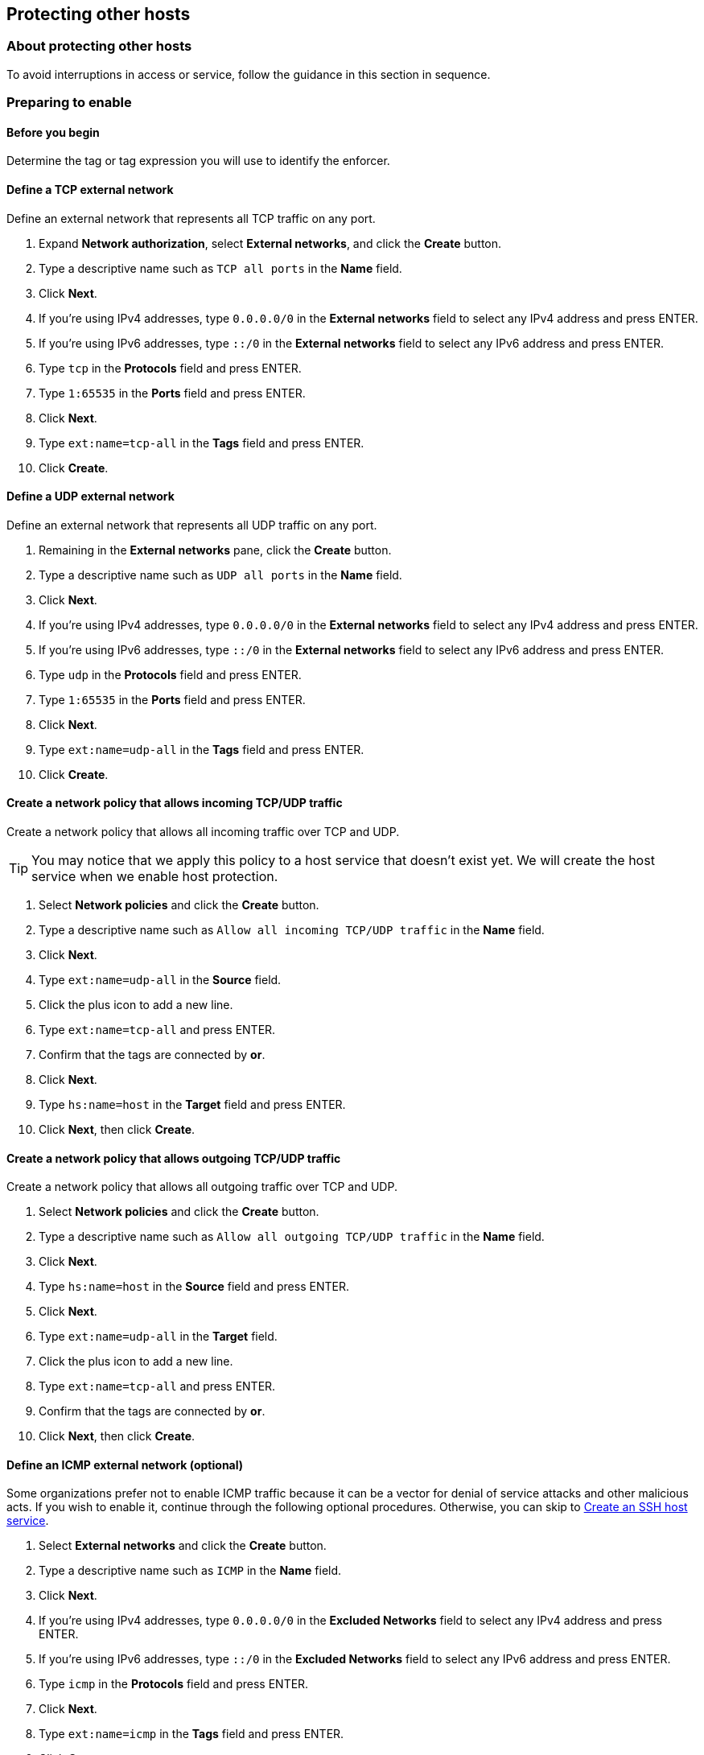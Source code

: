 == Protecting other hosts

//'''
//
//title: Protecting other hosts
//type: single
//url: "/3.14/secure/secure-hosts/host/"
//weight: 10
//menu:
//  3.14:
//    parent: "secure-hosts"
//    identifier: "whole-host"
//canonical: https://docs.aporeto.com/saas/secure/secure-hosts/host/
//aliases: [
//  "../setup/secure-hosts/host/"
//]
//
//'''

=== About protecting other hosts

To avoid interruptions in access or service, follow the guidance in this section in sequence.

=== Preparing to enable

==== Before you begin

Determine the tag or tag expression you will use to identify the enforcer.

[.task]
==== Define a TCP external network

Define an external network that represents all TCP traffic on any port.

[.procedure]
. Expand *Network authorization*, select *External networks*, and click the *Create* button.
. Type a descriptive name such as `TCP all ports` in the *Name* field.
. Click *Next*.
. If you're using IPv4 addresses, type `0.0.0.0/0` in the *External networks* field to select any IPv4 address and press ENTER.
. If you're using IPv6 addresses, type `::/0` in the *External networks* field to select any IPv6 address  and press ENTER.
. Type `tcp` in the *Protocols* field and press ENTER.
. Type `1:65535` in the *Ports* field and press ENTER.
. Click *Next*.
. Type `ext:name=tcp-all` in the *Tags* field and press ENTER.
. Click *Create*.

[.task]
==== Define a UDP external network

Define an external network that represents all UDP traffic on any port.

[.procedure]
. Remaining in the *External networks* pane, click the *Create* button.
. Type a descriptive name such as `UDP all ports` in the *Name* field.
. Click *Next*.
. If you're using IPv4 addresses, type `0.0.0.0/0` in the *External networks* field to select any IPv4 address and press ENTER.
. If you're using IPv6 addresses, type `::/0` in the *External networks* field to select any IPv6 address  and press ENTER.
. Type `udp` in the *Protocols* field and press ENTER.
. Type `1:65535` in the *Ports* field and press ENTER.
. Click *Next*.
. Type `ext:name=udp-all` in the *Tags* field and press ENTER.
. Click *Create*.

[.task]
==== Create a network policy that allows incoming TCP/UDP traffic

Create a network policy that allows all incoming traffic over TCP and UDP.

[TIP]
====
You may notice that we apply this policy to a host service that doesn't exist yet.
We will create the host service when we enable host protection.
====

[.procedure]
. Select *Network policies* and click the *Create* button.
. Type a descriptive name such as `Allow all incoming TCP/UDP traffic` in the *Name* field.
. Click *Next*.
. Type `ext:name=udp-all` in the *Source* field.
. Click the plus icon to add a new line.
. Type `ext:name=tcp-all` and press ENTER.
. Confirm that the tags are connected by *or*.
. Click *Next*.
. Type `hs:name=host` in the *Target* field and press ENTER.
. Click *Next*, then click *Create*.

[.task]
==== Create a network policy that allows outgoing TCP/UDP traffic

Create a network policy that allows all outgoing traffic over TCP and UDP.

[.procedure]
. Select *Network policies* and click the *Create* button.
. Type a descriptive name such as `Allow all outgoing TCP/UDP traffic` in the *Name* field.
. Click *Next*.
. Type `hs:name=host` in the *Source* field and press ENTER.
. Click *Next*.
. Type `ext:name=udp-all` in the *Target* field.
. Click the plus icon to add a new line.
. Type `ext:name=tcp-all` and press ENTER.
. Confirm that the tags are connected by *or*.
. Click *Next*, then click *Create*.

[.task]
==== Define an ICMP external network (optional)

Some organizations prefer not to enable ICMP traffic because it can be a vector for denial of service attacks and other malicious acts.
If you wish to enable it, continue through the following optional procedures.
Otherwise, you can skip to <<create-an-ssh-host-service,Create an SSH host service>>.

[.procedure]
. Select *External networks* and click the *Create* button.
. Type a descriptive name such as `ICMP` in the *Name* field.
. Click *Next*.
. If you're using IPv4 addresses, type `0.0.0.0/0` in the *Excluded Networks* field to select any IPv4 address and press ENTER.
. If you're using IPv6 addresses, type `::/0` in the *Excluded Networks* field to select any IPv6 address  and press ENTER.
. Type `icmp` in the *Protocols* field and press ENTER.
. Click *Next*.
. Type `ext:name=icmp` in the *Tags* field and press ENTER.
. Click *Create*.

[.task]
==== Create a network policy that allows outgoing ICMP traffic (optional)

Create a network policy that allows outgoing traffic over ICMP.

[.procedure]
. Select *Network policies* and click the *Create* button.
. Type a descriptive name such as `Allow all outgoing ICMP traffic` in the *Name* field.
. Select *Outgoing traffic* from the *Policy Mode* list box.
. Click *Next*.
. Type `hs:name=host` in the *Source* field and press ENTER.
. Click *Next*.
. Type `ext:name=icmp` in the *Target* field and press ENTER.
. Click *Next*, then click *Create*.

[.task]
==== Create a network policy that allows incoming ICMP traffic (optional)

Create a network policy that allows incoming traffic over ICMP.

[.procedure]
. Remaining in *Network policies*, click the *Create* button.
. Type a descriptive name such as `Allow all incoming ICMP traffic` in the *Name* field.
. Select *Incoming traffic* from the *Policy Mode* list box.
. Click *Next*.
. Type `ext:name=icmp` in the *Source* field and press ENTER.
. Click *Next*.
. Type `hs:name=host` in the *Target* field and press ENTER.
. Click *Next*, then click *Create*.

[.task]
==== Create an SSH host service

Create a host service to represent SSH access.

[.procedure]
. Expand *Enforcer settings*, select *Host services*, and click the *Create* button.
. Type `ssh` in the *Name* field and click *Next*.
. Type `tcp/22` in the *Services* field and click *Next*.
. Type `hs:name=ssh` in the *Tags* field and click *Create*.

[.task]
==== Create a network policy that allows incoming SSH traffic

Create a network policy that allows inbound TCP traffic to the `ssh` host service.

[.procedure]
. Under *Network authorization*, select *Network policies*, and click the *Create* button.
. Type a descriptive name such as `Allow incoming SSH traffic` in the *Name* field.
. Select *Incoming traffic* from the *Policy Mode* list box.
. Click *Next*.
. Type `ext:name=tcp-all` in the *Source* field and press ENTER.
. Click *Next*.
. Type `hs:name=ssh` in the *Target* field and press ENTER.
. Click *Next*, then click *Create*.

[.task]
==== Map the SSH host service to the enforcer

Create a host service mapping that selects your enforcer.
For now, we'll just map the `ssh` host service to the enforcer.

[.procedure]
. Under *Enforcer settings*, select *Host service mappings*, and click the *Create* button.
. Type `Enable host protection` in the *Name* field and click *Next*.
. Type a tag expression that uniquely identifies the enforcer that you plan to enable host mode on.
For example, `@cloud:aws:instance-id=i-09f48859d324c3ad13` and `$identity=enforcer`.
. Click *Next*.
. Type `hs:name=ssh` in the *Host Services* field and click *Create*.
. Select *Enforcers*.
. Locate the enforcer and click the *Go to details page* icon.
. Confirm that the `ssh` host service is listed under *Policy Defined Host Services*.

==== Verify SSH access

Confirm that you can access the host through SSH.

Great job!
You are ready to <<enabling-host-protection,enable host protection>>.

=== Enabling host protection

[.task]
==== Create a host service for the host

Create a host service to represent the entire host.

[.procedure]
. Expand *Enforcer settings*, select *Host services*, and click the *Create* button.
. Type `host` in the *Name* field and click *Next*.
. Select *Protect the entire host* and click *Next*.
. Type `hs:name=host` in the *Tags* field and click *Create*.

[.task]
==== Edit the host service mapping

Modify the host service mapping you created earlier to include the new host service that you just defined.

[.procedure]
. Under *Enforcer settings*, select *Host service mappings*, locate the *Enable host protection* mapping, and click the *Edit* button.
. Click *Next* and then click *Next* again.
. In the *Host Services* page, click the plus sign on the right to add a new line.
. Type `hs:name=host` in the new line.
. Confirm that the two tags are connected by an *or*.
. Click *Update*.

[.task]
==== Verify SSH access and host mode protection

[.procedure]
. Confirm that you can still access the host via SSH.
. In the https://microsegmentation.acme.com/app/[*App* page of the Aporeto web interface], select *Platform*. You should see a green line showing the successful SSH connection you just made from *TCP all ports* to the SSH host service.
. Returning to the terminal of your host, issue one or both of the following commands.
+
[,console]
----
ping 8.8.8.8
----

. If you enabled ICMP communications, the request succeeds.
+
----
PING 8.8.8.8 (8.8.8.8) 56(84) bytes of data.
64 bytes from 8.8.8.8: icmp_seq=1 ttl=43 time=6.44 ms
64 bytes from 8.8.8.8: icmp_seq=2 ttl=43 time=6.46 ms
64 bytes from 8.8.8.8: icmp_seq=3 ttl=43 time=6.56 ms
^C
--- 8.8.8.8 ping statistics ---
3 packets transmitted, 3 received, 0% packet loss, time 2003ms
rtt min/avg/max/mdev = 6.443/6.493/6.569/0.085
----
+
Otherwise, it times out.

. Return to the Aporeto web interface. You should see something like the following.
+
image::host-mode-enabled-3.14.gif[Host protection enabled]
+
This example shows an EC2 instance that uses both IPv4 and IPv6 with ICMP traffic allowed.
We can see our incoming SSH connection, an outgoing TCP request to the AWS metadata server, the ping request we just made, and a couple of common UDP requests.
+
Congratulations!
You've enabled host mode in a very permissive initial configuration.
The host should continue to function as it was before, with no impact to its accustomed communications or applications.
+
We recommend allowing your protected host to run in this initial, permissive configuration for some time, perhaps a week.
During this interval, the IP addresses, protocols, and ports of the allowed communications collect in Aporeto.
You can use this information to compose a comprehensive list of the minimum allowed communications, ensuring a seamless experience when you disable the `Allow all incoming TCP/UDP traffic` policy and the `Allow all outgoing TCP/UDP traffic` policy.
+
When you're ready to set more restrictive policies, continue to <<hardening-host-protection,Hardening host protection>>.

=== Hardening host protection

==== Overview

After <<enabling-host-protection,enabling host protection>> and waiting for some time to allow information about the host's communications to populate in Aporeto, follow the procedures in this section to harden your host.

The section begins by describing how to allow some of the most common and critical traffic.
After completing these procedures, you should be familiar with the process and capable of allowing additional traffic on your own, according to the specificities of your circumstances.

While the port numbers used in the following procedures should match up with yours, there is a small chance that they will not.
You may need to modify the port numbers if the host deviates from well-known defaults.

[.task]
==== Review the flows

Before you begin, review your host's communication patterns.

[.procedure]
. From the https://microsegmentation.acme.com/app/[*App* page of the Aporeto web interface], select the *Platform* view.
. Click the green flows from the host to *TCP all ports* and *UDP all ports*.
. Select the *Access* tab.
. Scroll through the list of connections, paying particular attention to the ports.
. Try filtering the list by clicking the search icon, selecting *Port*, and typing a number like 53  or 123.

[.task]
==== Allow network time protocol communications

[NOTE]
====
Aporeto requires accurate time-keeping.
If you have not already configured the host to synchronize times with authoritative sources, take a few moments to do so now.
====

Complete the following steps to allow network time protocol (NTP) traffic from the host to UDP port 123.

[.procedure]
. Under *Network authorization*, select *External networks*, and click the *Create* button.
. Type `NTP` in the *Name* field and click *Next*.
. If you're using IPv4 addresses, type `0.0.0.0/0` in the *Excluded Networks* field and press ENTER.
. If you're using IPv6 addresses, type `::/0` in the *Excluded Networks* field and press ENTER.
. Type `udp` in the *Protocols* field and press ENTER.
. Type `123` in the *Target Ports* field and press ENTER.
. Click *Next*.
. Type `ext:name=ntp` in the *Tags* field and click *Create*.
. Remaining under *Network authorization*, select *Network policies*, and click the *Create* button.
. Type a descriptive name such as `Allow outgoing NTP traffic` in the *Name* field.
. Click *Next*.
. Type `hs:name=host` in the *Source* field and press ENTER.
. Click *Next*.
. Type `ext:name=ntp` in the *Target* field and press ENTER.
. Click *Next*, then click *Create*.
. In *Network policies*, click the *Create* button.
. Type a descriptive name such as `Allow incoming NTP traffic` in the *Name* field.
. Click *Next*.
. Type `ext:name=ntp` in the *Source* field and press ENTER.
. Click *Next*.
. Type `hs:name=host` in the *Target* field and press ENTER.
. Click *Next*, then click *Create*.
. Select *Platform*.
. After some time, you should see a new external network named *NTP* with a green flow from your host, as shown below.
+
[TIP]
====
To see the results immediately, you can restart the NTP service.
====
+
image::host-udp-123-ntp-3.14.gif[NTP traffic allowed]
+
This example shows a dual-stack EC2 instance, using both IPv4 and IPv6 addressing.
You should observe UDP port 123 flows from the host to the *UDP all ports* external network, as well as to the *NTP* external network.
Compare the time stamps.
The flows to the *UDP port 123* external network are newer.
The *NTP* external network will contain all of the flows to UDP port 123 from now on.

[.task]
==== Allow dynamic host configuration protocol communications

If your host uses dynamic host configuration protocol (DHCP), you must enable it by opening UDP ports 67-68 (IPv4) and/or ports 546-547 (IPv6).

[WARNING]
====
Failure to allow communications between the host and the DHCP server can result in a total lack of access to the host. If the host is using DHCP, ensure that you allow this traffic to prevent yourself from getting locked out. If you're not sure, after allowing the host to run in permissive mode for some time, click the *UDP all ports* flow, select the *Access* tab, click the search icon, select *Port*, and type `67`, `68`, `546`, or `547` as a filter.
====

[.procedure]
. Under *Network authorization*, select *External networks*, and click the *Create* button.
. Type `DHCP` in the *Name* field and click *Next*.
. If you're using IPv4 addresses, type `0.0.0.0/0` in the *Excluded Networks* field and press ENTER.
. If you're using IPv6 addresses, type `::/0` in the *Excluded Networks* field and press ENTER.
. Type `udp` in the *Protocols* field and press ENTER.
. If you're using IPv4 addresses, type `67` in the *Target Ports* field, press ENTER, then type `68` and press ENTER.
. If you're using IPv6 addresses, type `546` in the *Target Ports* field, press ENTER, then type `547` and press ENTER.
. Click *Next*.
. Type `ext:name=dhcp` in the *Tags* field and click *Create*.
. Under *Network authorization*, select *Network policies*, and click the *Create* button.
. Type a descriptive name such as `Allow outgoing DHCP traffic` in the *Name* field.
. Click *Next*.
. Type `hs:name=host` in the *Source* field and press ENTER.
. Click *Next*.
. Type `ext:name=dhcp` in the *Target* field and press ENTER.
. Click *Next*, then click *Create*.
. In *Network policies*, click the *Create* button.
. Type a descriptive name such as `Allow incoming DHCP traffic` in the *Name* field.
. Click *Next*.
. Type `ext:name=dhcp` in the *Source* field and press ENTER.
. Click *Next*.
. Type `hs:name=host` in the *Target* field and press ENTER.
. Click *Next*, then click *Create*.
. Select *Platform*.
. After some time, perhaps as long as thirty minutes, you should see a new external network named *DHCP* with a green flow from your host, as shown below.
+
[TIP]
====
To see results immediately, you can close and reopen your SSH session.
====
+
image::host-udp-67-dhcp-3.14.gif[DHCP traffic allowed]
+
In this example, we show a dual-stack EC2 instance, using both IPv4 and IPv6 addresses.
You should observe UDP ports 67-68 / 546-7 flows from the host to the *UDP all ports* external network, as well as to the the *DHCP* external network.
Compare the time stamps.
The flows to the *DHCP* external network are newer.
The *DHCP* external network will contain all of the DHCP flows from now on.

[.task]
==== Allow domain name system communications

Aporeto requires domain name system (DNS) resolution.
If you do not allow DNS, the enforcers won't be able to connect to the control plane.
Complete the following steps to allow connections to UDP port 53.

[TIP]
====
We assume in this procedure that your DNS servers use IPv4 addresses.
If not, please refer to the previous procedures for general guidance on IPv6 addresses.
====

[.procedure]
. Under *Network Authorizations*, select *External Networks*, and click the *Create* button.
. Type `DNS` in the *Name* field and click *Next*.
. Type `0.0.0.0/0` in the *Networks* field and press ENTER.
. Type `udp` in the *Protocols* field and press ENTER.
. Type `53` in the *Target Ports* field and press ENTER.
. Click *Next*.
. Type `ext:name=dns` in the *Tags* field and click *Create*.
. Under *Network authorization*, select *Network policies*, and click the *Create* button.
. Type a descriptive name such as `Allow outgoing DNS traffic` in the *Name* field.
. Select *Outgoing traffic* from the *Policy Mode* list box.
. Click *Next*.
. Type `hs:name=host` in the *Source* field and press ENTER.
. Click *Next*.
. Type `ext:name=dns` in the *Target* field and press ENTER.
. Click *Next*, then click *Create*.
. Select *Platform*.
. After some time, you should see a new external network named *DNS* with a green flow from your host, as shown below.
+
image::host-udp-53-dns-3.14.gif[DNS traffic allowed]
+
You should observe UDP port 53 flows from the host to the *UDP all ports* external network, as well as to the the *DNS* external network.
Compare the time stamps.
The flows to the *DNS* external network are newer.
The *DNS* external network will contain all of the flows to UDP port 53 from now on.

[.task]
==== Allow lightweight directory access protocol communications

If the host needs to connect to an lightweight directory access protocol (LDAP) server, you must enable TCP communications, typically over port 389.
We assume in this procedure that your LDAP servers use IPv4 addresses.

[NOTE]
====
If you are using LDAPS, open ports 636, 3268, and 3269 instead of port 389.
====

[.procedure]
. Under *Network Authorizations*, select *External Networks*, and click the *Create* button.
. Type `LDAP` in the *Name* field and click *Next*.
. Type `0.0.0.0/0` in the *Networks* field and press ENTER.
. Type `tcp` in the *Protocols* field and press ENTER.
. Type `389` in the *Target Ports* field and press ENTER.
. Click *Next*.
. Type `ext:name=ldap` in the *Tags* field and click *Create*.
. Under *Network authorization*, select *Network policies*, and click the *Create* button.
. Type a descriptive name such as `Allow outgoing LDAP traffic` in the *Name* field.
. Select *Outgoing traffic* from the *Network policy mode* list box.
. Click *Next*.
. Type `hs:name=host` in the *Source* field and press ENTER.
. Click *Next*.
. Type `ext:name=ldap` in the *Target* field and press ENTER.
. Click *Next*, then click *Create*.
. From within the host, manually trigger a connection to the LDAP server.
. Returning to the Aporeto web interface, select *Platform*.
. You should see a new external network named *LDAP* with a green flow from your host, as shown below.
+
image::host-tcp-389-ldap-3.14.gif[LDAP traffic allowed]
+
You should observe TCP port 389 flows from the host to the *TCP all ports* external network, as well as to the the *LDAP* external network.
Compare the time stamps.
The flows to the *LDAP* external network are newer.
The *LDAP* external network will contain all of the flows to TCP port 389 from now on.

==== Allow additional communications

After completing the procedures above, you should observe a much shorter list of flows from your host to both the *TCP all ports* external network and the *UDP all ports* external network.
Next, you must decide which of the remaining flows you want to allow and which you want to deny.
Create external networks and policies for the protocol and port(s) you want to allow, as in the previous procedures.
You can also further harden your security by limiting the requests and responses to specific IP addresses.

To assist you, a list of common additional traffic follows, along with hyperlinks to their common ports.

* https://support.microsoft.com/en-us/help/298804/internet-firewalls-can-prevent-browsing-and-file-sharing[Server message block (SMB)]
* https://access.redhat.com/documentation/en-us/red_hat_enterprise_linux/6/html/storage_administration_guide/s2-nfs-nfs-firewall-config[Network file system (NFS)]
* https://www.iana.org/assignments/service-names-port-numbers/service-names-port-numbers.xhtml?search=syslog[syslogs]
* https://tools.ietf.org/html/rfc3821[Fibre channel over TCP/IP (FCIP)]
* https://en.wikipedia.org/wiki/ISCSI[Internet small computer systems interface (iSCSI)]

The Internet Assigned Numbers Authority (IANA) provides a https://www.iana.org/assignments/service-names-port-numbers/service-names-port-numbers.xhtml[searchable Service Name and Transport Protocol Port Number Registry] that may be useful as you complete your list of allowed traffic.

[.task]
==== Disable allow all TCP/UDP policy

Once you have allowed all of the traffic that you want to allow, complete the following steps to disable the `Allow all outgoing TCP/UDP traffic` and `Allow all incoming TCP/UDP traffic` policies.

[.procedure]
. Expand *Network Authorizations* and select *Policies*.
. Locate the *Allow all outgoing TCP/UDP traffic* and click the *Disable* button.
. Locate the *Allow all incoming TCP/UDP traffic* and click the *Disable* button.
. Select *Platform* and check for any red flows. Confirm that you intended to deny any red flows that may be shown or else allow the denied traffic.
